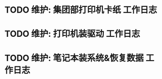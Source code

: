 * TODO 维护: 集团部打印机卡纸 :工作日志:
:PROPERTIES:
:organization: 移动市公司
:user: ALL
:END:
* TODO 维护: 打印机装驱动 :工作日志:
:PROPERTIES:
:organization: 移动市公司
:user: 程亦然
:END:
* TODO 维护: 笔记本装系统&恢复数据 :工作日志:
:PROPERTIES:
:organization: 移动市公司
:user: 万兴
:END: